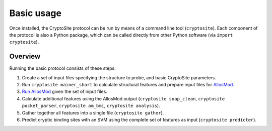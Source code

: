 Basic usage
***********

Once installed, the CryptoSite protocol can be run by means of a command line
tool (``cryptosite``). Each component of the protocol is also a Python package,
which can be called directly from other Python software
(via ``import cryptosite``).

Overview
========

Running the basic protocol consists of these steps:

#. Create a set of input files specifying the structure to probe, and basic
   CryptoSite parameters.

#. Run ``cryptosite mainer_short`` to calculate structural features and
   prepare input files for
   `AllosMod <https://github.com/salilab/allosmod-lib>`_.

#. `Run AllosMod <https://allosmod.readthedocs.io/en/latest/usage.html#set-up-allosmod-protocol>`_
   given the set of input files.

#. Calculate additional features using the AllosMod output
   (``cryptosite soap_clean``, ``cryptosite pocket_parser``,
   ``cryptosite am_bmi``, ``cryptosite analysis``).

#. Gather together all features into a single file (``cryptosite gather``).

#. Predict cryptic binding sites with an SVM using the complete set of features
   as input (``cryptosite predicter``).
